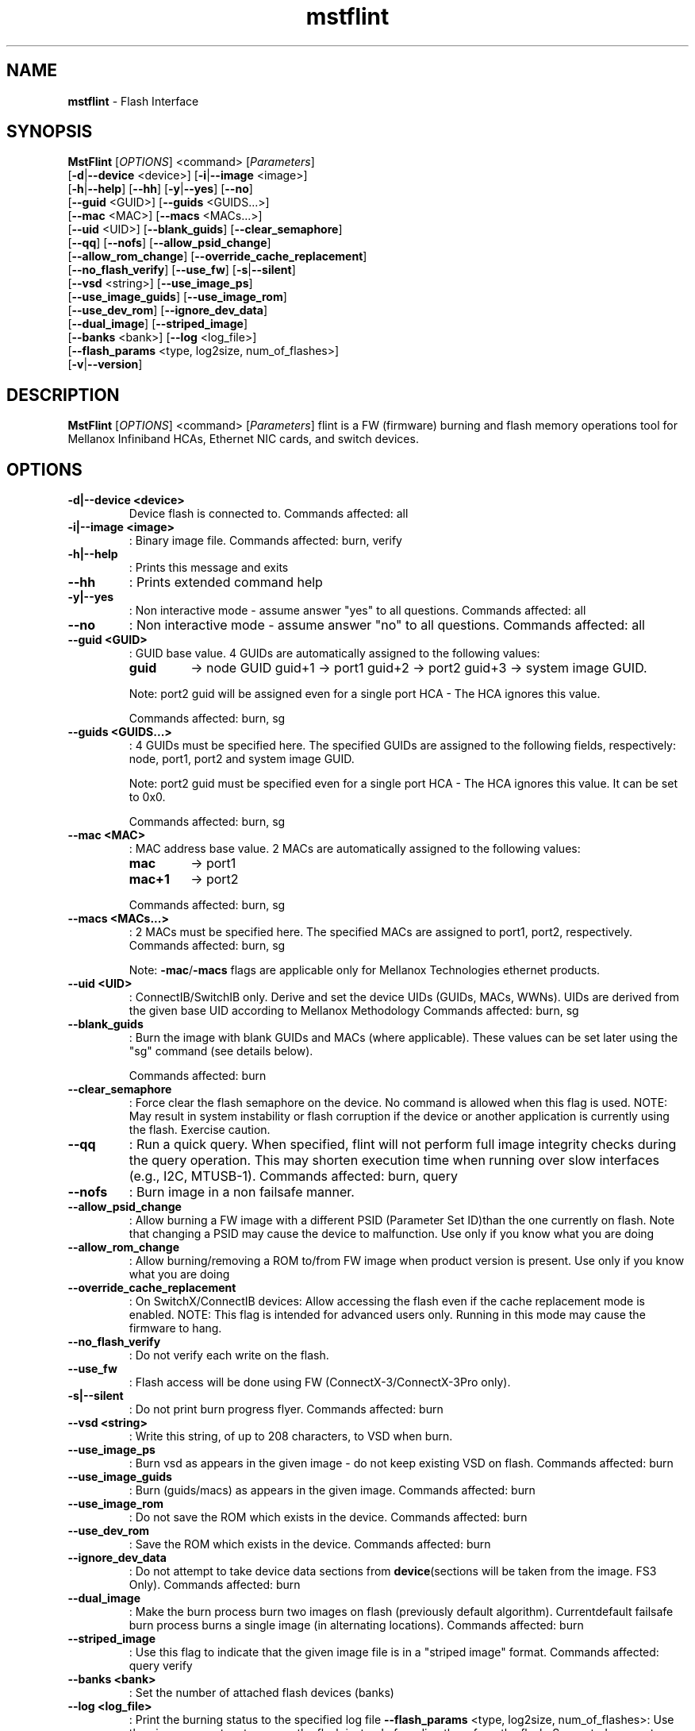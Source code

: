 .TH mstflint "1" "4.6.0"  "10 January 2017" ""
.SH NAME
\fBmstflint \fP- Flash Interface
.SH SYNOPSIS
.nf
.fam C
  \fBMstFlint\fP [\fIOPTIONS\fP] <command> [\fIParameters\fP]
      [\fB-d\fP|\fB--device\fP <device>] [\fB-i\fP|\fB--image\fP <image>]
      [\fB-h\fP|\fB--help\fP] [\fB--hh\fP] [\fB-y\fP|\fB--yes\fP] [\fB--no\fP]
      [\fB--guid\fP <GUID>] [\fB--guids\fP <GUIDS\.\.\.>]
      [\fB--mac\fP <MAC>] [\fB--macs\fP <MACs\.\.\.>]
      [\fB--uid\fP <UID>] [\fB--blank_guids\fP] [\fB--clear_semaphore\fP]
      [\fB--qq\fP] [\fB--nofs\fP] [\fB--allow_psid_change\fP]
      [\fB--allow_rom_change\fP] [\fB--override_cache_replacement\fP]
      [\fB--no_flash_verify\fP] [\fB--use_fw\fP] [\fB-s\fP|\fB--silent\fP]
      [\fB--vsd\fP <string>] [\fB--use_image_ps\fP]
      [\fB--use_image_guids\fP] [\fB--use_image_rom\fP]
      [\fB--use_dev_rom\fP] [\fB--ignore_dev_data\fP]
      [\fB--dual_image\fP] [\fB--striped_image\fP]
      [\fB--banks\fP <bank>] [\fB--log\fP <log_file>]
      [\fB--flash_params\fP <type, log2size, num_of_flashes>]
      [\fB-v\fP|\fB--version\fP] 
.fam T
.fi
.fam T
.fi
.SH DESCRIPTION
\fBMstFlint\fP [\fIOPTIONS\fP] <command> [\fIParameters\fP]
flint is a FW (firmware) burning and flash memory operations tool for
Mellanox Infiniband HCAs, Ethernet NIC cards, and switch devices.
.SH OPTIONS
.TP
.B
\fB-d\fP|\fB--device\fP <device>
Device flash is connected to.
Commands affected: all
.TP
.B
\fB-i\fP|\fB--image\fP <image>
: Binary image file.
Commands affected: burn, verify
.TP
.B
\fB-h\fP|\fB--help\fP
: Prints this message and exits
.TP
.B
\fB--hh\fP
: Prints extended command help
.TP
.B
\fB-y\fP|\fB--yes\fP
: Non interactive mode - assume answer
"yes" to all questions.
Commands affected: all
.TP
.B
\fB--no\fP
: Non interactive mode - assume answer
"no" to all questions.
Commands affected: all
.TP
.B
\fB--guid\fP <GUID>
: GUID base value. 4 GUIDs
are automatically assigned to the following 
values:
.RS
.TP
.B
guid
-> node GUID
guid+1 -> port1
guid+2 -> port2
guid+3 -> system image GUID.
.PP
Note: port2 guid will be assigned even 
for a
single port HCA - The HCA ignores this value.
.PP
Commands affected: burn, sg
.RE
.TP
.B
\fB--guids\fP <GUIDS\.\.\.>
: 4 GUIDs must be specified here.
The specified GUIDs are assigned
to the following fields, respectively:
node, port1, port2 and system image GUID.
.RS
.PP
Note: port2 guid must be specified even 
for a
single port HCA - The HCA ignores this value.
It can be set to 0x0.
.PP
Commands affected: burn, sg
.RE
.TP
.B
\fB--mac\fP <MAC>
: MAC address base value. 2 MACs
are automatically assigned to the
following values:
.RS
.TP
.B
mac
-> port1
.TP
.B
mac+1
-> port2
.PP
Commands affected: burn, sg
.RE
.TP
.B
\fB--macs\fP <MACs\.\.\.>
: 2 MACs must be specified here.
The specified MACs are assigned
to port1, port2, respectively.
Commands affected: burn, sg
.RS
.PP
Note: \fB-mac\fP/\fB-macs\fP flags are applicable only 
for Mellanox
Technologies ethernet products.
.RE
.TP
.B
\fB--uid\fP <UID>
: ConnectIB/SwitchIB only. Derive and set the 
device UIDs (GUIDs, MACs, WWNs).
UIDs are derived from the given base UID 
according to Mellanox Methodology
Commands affected: burn, sg
.TP
.B
\fB--blank_guids\fP
: Burn the image with blank GUIDs and MACs 
(where
applicable). These values can be 
set later using
the "sg" command (see details below).
.RS
.PP
Commands affected: burn
.RE
.TP
.B
\fB--clear_semaphore\fP
: Force clear the flash semaphore on the device.
No command is allowed when this flag is 
used.
NOTE: May result in system instability 
or flash
corruption if the device or another
application is currently using the flash.
Exercise caution.
.TP
.B
\fB--qq\fP
: Run a quick query. When specified, flint 
will not perform full
image integrity checks during the query 
operation. This may shorten
execution time when running over slow interfaces 
(e.g., I2C, MTUSB-1).
Commands affected: burn, query
.TP
.B
\fB--nofs\fP
: Burn image in a non failsafe manner.
.TP
.B
\fB--allow_psid_change\fP
: Allow burning a FW image with a different 
PSID (Parameter Set ID)than the
one currently on flash. Note that changing 
a PSID may cause the device to
malfunction. Use only if you know what you 
are doing
.TP
.B
\fB--allow_rom_change\fP
: Allow burning/removing a ROM to/from FW image 
when product version is present.
Use only if you know what you are doing
.TP
.B
\fB--override_cache_replacement\fP
: On SwitchX/ConnectIB devices:
Allow accessing the flash even if the cache 
replacement mode is enabled.
NOTE: This flag is intended for advanced 
users only.
Running in this mode may cause the firmware 
to hang.
.TP
.B
\fB--no_flash_verify\fP
: Do not verify each write on the flash.
.TP
.B
\fB--use_fw\fP
: Flash access will be done using FW (ConnectX-3/ConnectX-3Pro 
only).
.TP
.B
\fB-s\fP|\fB--silent\fP
: Do not print burn progress flyer.
Commands affected: burn
.TP
.B
\fB--vsd\fP <string>
: Write this string, of up to 208 characters, 
to VSD when burn.
.TP
.B
\fB--use_image_ps\fP
: Burn vsd as appears in the given image - 
do not keep existing VSD on flash.
Commands affected: burn
.TP
.B
\fB--use_image_guids\fP
: Burn (guids/macs) as appears in the given 
image.
Commands affected: burn
.TP
.B
\fB--use_image_rom\fP
: Do not save the ROM which exists in the device.
Commands affected: burn
.TP
.B
\fB--use_dev_rom\fP
: Save the ROM which exists in the device.
Commands affected: burn
.TP
.B
\fB--ignore_dev_data\fP
: Do not attempt to take device data sections 
from \fBdevice\fP(sections will be taken from 
the image. FS3 Only).
Commands affected: burn
.TP
.B
\fB--dual_image\fP
: Make the burn process burn two images on 
flash (previously default algorithm). Currentdefault 
failsafe burn process burns a single image 
(in alternating locations).
Commands affected: burn
.TP
.B
\fB--striped_image\fP
: Use this flag to indicate that the given 
image file is in a "striped image" format.
Commands affected: query verify
.TP
.B
\fB--banks\fP <bank>
: Set the number of attached flash devices 
(banks)
.TP
.B
\fB--log\fP <log_file>
: Print the burning status to the specified 
log file
\fB--flash_params\fP <type, log2size, num_of_flashes>: Use the given parameters to access the flash 
instead of reading them from the flash.
Supported parameters:
Type: The type of the flash, such as:M25PXxx, 
M25Pxx, N25Q0XX, SST25VFxx, W25QxxBV, W25Xxx, 
AT25DFxxx, S25FLXXXP, S25FL11xx, MX25L16xxx.
log2size: The log2 of the flash size.num_of_flashes: 
the number of the flashes connected to the 
device.
.TP
.B
\fB-v\fP|\fB--version\fP
: Version info.
.RE
.RE
.PP
COMMANDS SUMMARY
.TP
.B
burn|b
Burn flash
.TP
.B
query|q [full]
: Query misc. flash/firmware characteristics, use "full"
to get more information.
.TP
.B
verify|v [showitoc]
: Verify entire flash, use "showitoc" to see ITOC headers
in FS3/FS4 image only.
.TP
.B
swreset
: SW reset the target un-managed switch device. This command
is supported only in the In-Band access method.
.TP
.B
brom
<ROM-file>                          : Burn the specified ROM file on the flash.
.TP
.B
drom
: Remove the ROM section from the flash.
.TP
.B
rrom
<out-file>                          : Read the ROM section from the flash.
.TP
.B
bb
: Burn Block - Burns the given image as is. No checks are done.
.TP
\fBsg\fR [guids_num=<num|num_port1,num_port2> step_size=<size|size_port1,size_port2>] | [nocrc]
Set GUIDs.
.TP
.B
sv
: Set the VSD.
.TP
.B
ri
<out-file>                            : Read the fw image on the flash.
.TP
.B
dc
[out-file]                            : Dump Configuration: print fw configuration file for the given image.
.TP
.B
dh
[out-file]                            : Dump Hash: dump the hash if it is integrated in the FW image
.TP
.B
set_key
[key]                            : Set/Update the HW access key which is used to enable/disable access to HW.
The key can be provided in the command line or interactively typed after
the command is given
NOTE: The new key is activated only after the device is reset.
.TP
.B
hw_access
<enable|disable> [key]         : Enable/disable the access to the HW.
The key can be provided in the command line or interactively typed after
the command is given
.TP
.B
hw
query                                 : Query HW info and flash attributes.
.TP
.B
erase|e <addr>
: Erases sector.
.TP
.B
rw
<addr>                                : Read one dword from flash
.TP
.B
ww
<addr> <data>                         : Write one dword to flash
.TP
.B
wwne
<addr> <data>                       : Write one dword to flash without sector erase
.TP
.B
wbne
<addr> <size> <data \.\.\.>            : Write a data block to flash without sector erase.
.TP
.B
wb
<data-file> <addr>                    : Write a data block to flash.
.TP
.B
rb
<addr> <size> [out-file]              : Read  a data block from flash
.TP
.B
clear_semaphore
: Clear flash semaphore.
.TP
.B
qrom
: query ROM image.
.TP
.B
checksum|cs
: perform MD5 checksum on FW.
timestamp|ts <set|query|reset> [timestamp] [FW version] : FW time stamping.
.TP
.B
cache_image|ci
: cache FW \fBimage\fP(Windows only).
.PP
Return values:
0 - Successful completion
1 - An error has occurred
7 - For burn command - FW already updated - burn was aborted.

